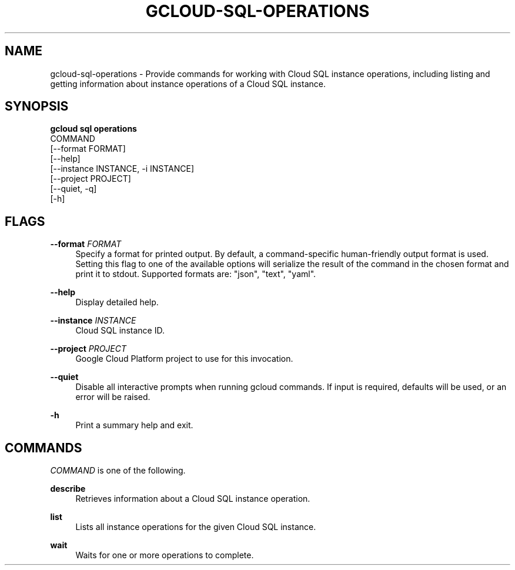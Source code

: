 '\" t
.TH "GCLOUD\-SQL\-OPERATIONS" "1"
.ie \n(.g .ds Aq \(aq
.el       .ds Aq '
.nh
.ad l
.SH "NAME"
gcloud-sql-operations \- Provide commands for working with Cloud SQL instance operations, including listing and getting information about instance operations of a Cloud SQL instance\&.
.SH "SYNOPSIS"
.sp
.nf
\fBgcloud sql operations\fR
  COMMAND
  [\-\-format FORMAT]
  [\-\-help]
  [\-\-instance INSTANCE, \-i INSTANCE]
  [\-\-project PROJECT]
  [\-\-quiet, \-q]
  [\-h]
.fi
.SH "FLAGS"
.PP
\fB\-\-format\fR \fIFORMAT\fR
.RS 4
Specify a format for printed output\&. By default, a command\-specific human\-friendly output format is used\&. Setting this flag to one of the available options will serialize the result of the command in the chosen format and print it to stdout\&. Supported formats are: "json", "text", "yaml"\&.
.RE
.PP
\fB\-\-help\fR
.RS 4
Display detailed help\&.
.RE
.PP
\fB\-\-instance\fR \fIINSTANCE\fR
.RS 4
Cloud SQL instance ID\&.
.RE
.PP
\fB\-\-project\fR \fIPROJECT\fR
.RS 4
Google Cloud Platform project to use for this invocation\&.
.RE
.PP
\fB\-\-quiet\fR
.RS 4
Disable all interactive prompts when running gcloud commands\&. If input is required, defaults will be used, or an error will be raised\&.
.RE
.PP
\fB\-h\fR
.RS 4
Print a summary help and exit\&.
.RE
.SH "COMMANDS"
.sp
\fICOMMAND\fR is one of the following\&.
.PP
\fBdescribe\fR
.RS 4
Retrieves information about a Cloud SQL instance operation\&.
.RE
.PP
\fBlist\fR
.RS 4
Lists all instance operations for the given Cloud SQL instance\&.
.RE
.PP
\fBwait\fR
.RS 4
Waits for one or more operations to complete\&.
.RE
